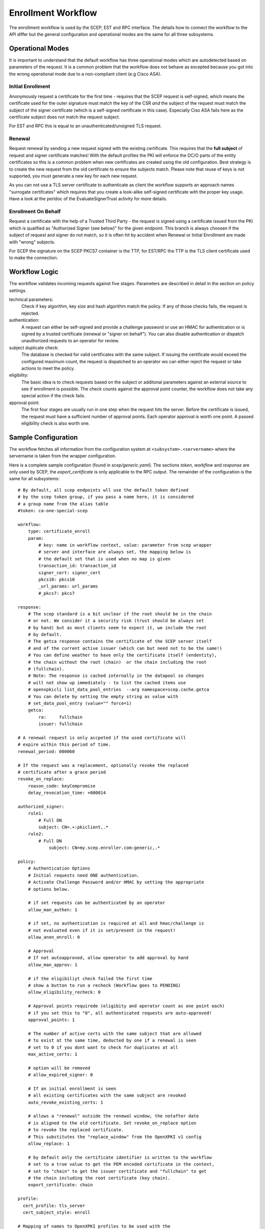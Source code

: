 Enrollment Workflow
====================

The enrollment workflow is used by the SCEP, EST and RPC interface. The
details how to connect the workflow to the API differ but the general
configuration and operational modes are the same for all three subsystems.

Operational Modes
-----------------

It is important to understand that the default workflow has three operational
modes which are autodetected based on parameters of the request. It is a common
problem that the workflow does not behave as excepted because you got into the
wrong operational mode due to a non-compliant client (e.g Cisco ASA).

Initial Enrollment
++++++++++++++++++

Anonymously request a certificate for the first time - requires that the SCEP
request is self-signed, which means the certificate used for the outer
signature must match the key of the CSR *and* the subject of the request must
match the subject of the signer certificate (which is a self-signed
certificate in this case). Especially Ciso ASA fails here as the certificate
subject does not match the request subject.

For EST and RPC this is equal to an unauthenticated/unsigned TLS request.

Renewal
+++++++

Request renewal by sending a new request signed with the existing certificate.
This requires that the **full subject** of request and signer certificate
matches! With the default profiles the PKI will enforce the DC/O parts of
the entity certificates so this is a common problem when new certificates
are created using the old configuration. Best strategy is to create the new
request from the old certificate to ensure the subjects match. Please note
that reuse of keys is not supported, you must generate a new key for each new
request.

As you can not use a TLS server certificate to authenticate as client the
workflow supports an approach names "surrogate certifcates" which requires
that you create a look-alike self-signed certificate with the proper key
usage. Have a look at the perldoc of the EvaluateSignerTrust activity for
more details.

Enrollment On Behalf
++++++++++++++++++++

Request a certificate with the help of a Trusted Third Party - the request
is signed using a certificate issued from the PKI which is qualified as
"Authorized Signer (see below)" for the given endpoint. This branch is
always choosen if the subject of request and signer do not match, so it is
often hit by accident when Renewal or Initial Enrollment are made with
"wrong" subjects.

For SCEP the signature on the SCEP PKCS7 container is the TTP, for EST/RPC
the TTP is the TLS client certificate used to make the connection.

Workflow Logic
--------------

The workflow validates incoming requests against five stages. Parameters
are described in detail in the section on policy settings.

technical parameters:
    Check if key algorithm, key size and hash algorithm match the policy.
    If any of those checks fails, the request is rejected.

authentication:
    A request can either be self-signed and provide a challenge password
    or use an HMAC for authentication or is signed by a trusted certificate
    (renewal or "signer on behalf"). You can also disable authentication
    or dispatch unauthorized requests  to an operator for review.

subject duplicate check:
    The database is checked for valid certificates with the same subject.
    If issuing the certificate would exceed the configured maximum count,
    the request is dispatched to an operator wo can either reject the
    request or take actions to meet the policy.

eligibility:
    The basic idea is to check requests based on the subject or additonal
    parameters against an external source to see if enrollment is possible.
    The check counts against the approval point counter, the workflow does
    not take any special action if the check fails.

approval point:
    The first four stages are usually run in one step when the request
    hits the server. Before the certificate is issued, the request must
    have a sufficient number of approval points. Each operator approval
    is worth one point. A passed eligibility check is also worth one.


Sample Configuration
--------------------

The workflow fetches all information from the configuration system at
``<subsystem>.<servername>`` where the servername is taken from the wrapper
configuration.

Here is a complete sample configuration (found in `scep/generic.yaml`). The
sections `token`, `workflow` and `response` are only used by SCEP, the
`export_certificate` is only applicable to the RPC output. The remainder
of the configuration is the same for all subsystems::

    # By default, all scep endpoints wll use the default token defined
    # by the scep token group, if you pass a name here, it is considered
    # a group name from the alias table
    #token: ca-one-special-scep

    workflow:
        type: certificate_enroll
        param:
            # key: name in workflow context, value: parameter from scep wrapper
            # server and interface are always set, the mapping below is
            # the default set that is used when no map is given
            transaction_id: transaction_id
            signer_cert: signer_cert
            pkcs10: pkcs10
            _url_params: url_params
            #_pkcs7: pkcs7

    response:
        # The scep standard is a bit unclear if the root should be in the chain
        # or not. We consider it a security risk (trust should be always set
        # by hand) but as most clients seem to expect it, we include the root
        # by default.
        # The getca response contains the certificate of the SCEP server itself
        # and of the current active issuer (which can but need not to be the same!)
        # You can define weather to have only the certificate itself (endentity),
        # the chain without the root (chain)  or the chain including the root
        # (fullchain).
        # Note: The response is cached internally in the datapool so changes
        # will not show up immediately - to list the cached items use
        # openxpkicli list_data_pool_entries  --arg namespace=scep.cache.getca
        # You can delete by setting the empty string as value with
        # set_data_pool_entry (value="" force=1)
        getca:
            ra:     fullchain
            issuer: fullchain

    # A renewal request is only accpeted if the used certificate will
    # expire within this period of time.
    renewal_period: 000060

    # If the request was a replacement, optionally revoke the replaced
    # certificate after a grace period
    revoke_on_replace:
        reason_code: keyCompromise
        delay_revocation_time: +000014

    authorized_signer:
        rule1:
            # Full DN
            subject: CN=.+:pkiclient,.*
        rule2:
            # Full DN
                subject: CN=my.scep.enroller.com:generic,.*

    policy:
        # Authentication Options
        # Initial requests need ONE authentication.
        # Activate Challenge Password and/or HMAC by setting the appropriate
        # options below.

        # if set requests can be authenticated by an operator
        allow_man_authen: 1

        # if set, no authentication is required at all and hmac/challenge is
        # not evaluated even if it is set/present in the request!
        allow_anon_enroll: 0

        # Approval
        # If not autoapproved, allow opeerator to add approval by hand
        allow_man_approv: 1

        # if the eligibiliyt check failed the first time
        # show a button to run a recheck (Workflow goes to PENDING)
        allow_eligibility_recheck: 0

        # Approval points requirede (eligibity and operator count as one point each)
        # if you set this to "0", all authenticated requests are auto-approved!
        approval_points: 1

        # The number of active certs with the same subject that are allowed
        # to exist at the same time, deducted by one if a renewal is seen
        # set to 0 if you dont want to check for duplicates at all
        max_active_certs: 1

        # option will be removed
        # allow_expired_signer: 0

        # If an initial enrollment is seen
        # all existing certificates with the same subject are revoked
        auto_revoke_existing_certs: 1

        # allows a "renewal" outside the renewal window, the notafter date
        # is aligned to the old certificate. Set revoke_on_replace option
        # to revoke the replaced certificate.
        # This substitutes the "replace_window" from the OpenXPKI v1 config
        allow_replace: 1

        # by default only the certificate identifier is written to the workflow
        # set to a true value to get the PEM encoded certificate in the context,
        # set to "chain" to get the issuer certificate and "fullchain" to get
        # the chain including the root certificate (key chain).
        export_certificate: chain

    profile:
      cert_profile: tls_server
      cert_subject_style: enroll

    # Mapping of names to OpenXPKI profiles to be used with the
    # Microsoft Certificate Template Name Ext. (1.3.6.1.4.1.311.20.2)
    profile_map:
        pc-client: tls_client

    # HMAC based authentication
    hmac: verysecret

    # see below how to get a per-request password
    challenge:
        value: SecretChallenge

    eligible:
        initial:
           value@: connector:scep.generic.connector.initial
           args: '[% context.cert_subject_parts.CN.0 %]'
           expect:
             - Build
             - New

        renewal:
           value: 1


    connector:
        initial:
            class: Connector::Proxy::YAML
            # this file must have a key/value list with the key being
            # the subject and the value being a true value
            # e.g. "pc1234.example.org: 1"
            LOCATION: /home/pkiadm/cmdb.yaml

*The renewal period values are interpreted as OpenXPKI::DateTime relative date but given without sign.*

Upgrade from OpenXPKI v1 enrollment workflow
+++++++++++++++++++++++++++++++++++++++++++++

If you are upgrading from OpenXPKI 1.x enrollment workflow to the new one,
you must adjust several parameters in the scep server configuration.

*renewal/replace period*

The logic for replace has changed, replace is now always assumed when you are
outside the renewal period::

    # old syntax
    renewal_period: 000014
    replace_period: 05

    # new syntax
    renewal_period: 000014

    # note that the policy node already exists!
    policy:
        allow_replace: 1

*signer on behalf*

The name of the key has changed from *authorized_signer_on_behalf* to *authorized_signer* only::

    # old syntax
    authorized_signer_on_behalf:
        rule1:
            ......

    # new syntax
    authorized_signer:
        rule1:
            ......

*profile definition*

In OpenXPKI 1.0 the default profile was set in the CGI wrapper configuration.
This has been moved to a seperate node in the endpoint configuration::

    profile:
        cert_profile: tls_server
        cert_subject_style: enroll

*key_checks*

Are now read from the profiles, so there is no longer an extra definition
in the workflow.


Workflow Configuration
----------------------

Test-Drive (INSECURE)
+++++++++++++++++++++

If you need a server that *just creates certificates*, use the following
policy section::

    policy:
        allow_anon_enroll: 1
        approval_points: 0
        max_active_certs: 0
        allow_replace: 0
        export_certificate: chain

**This will issue any certificate for any request - so do not use this in production**

Authentication
++++++++++++++

Signer on Behalf
#################

The section *authorized_signer* is used to define the certificates which
are accepted to do a "request on behalf". The list is given as a hash
of hashes, were each entry is a combination of one or more matching rules.

Possible rules are subject, profile and identifier which can be used in
any combination. The subject is evaluated as a regexp against the signer
subject, therefore any characters with a special meaning in perl regexp
need to be escaped! Identifier and profile are matched as is.
The rules in one entry are ANDed together. If you want to provide
alternatives, add multiple list items. The name of the rule is just used
for logging purpose.

Challenge Password
##################

The request must carry the password in the challengePassword attribute.
The sample config above shows a static password example but it is also
possible to use request parameters to lookup a password using connectors::

    challenge:
       mode: bind
       value@: connector:scep.connectors.challenge
       args:
       - "[% context.cert_subject %]"

    connectors:
        challenge:
            class: Connector::Builtin::Authentication::Password
            LOCATION: /home/pkiadm/democa/passwd.txt

This will use the cert_subject to validate the given password against a list
found in the file /home/pkiadm/democa/passwd.txt. For more details, check the
man page of OpenXPKI::Server::Workflow::Activity::Tools::ValidateChallengePassword

Renewal/Replace
###############

A request is considered to be a renewal if the request is *not* self-signed
but the signer subject matches the request subject. Renewal requests pass
authentication if the signer certificate is valid in the current realm and
neither revoked nor expired. You can allow expired certificates by setting
renewal.notafter (Not implemented yet!).

Manual Authentication
#####################

If you set the *allow_man_authen* policy flag, request that fail any of the
above authentication methods can be manually authenticated via the UI.

No Authentication
###################

To completly skip authentication, set *allow_anon_enroll* policy flag.

Subject Checking
++++++++++++++++

The policy setting *max_active_certs* gives the maximum allowed number
of valid certificates sharing the same subject. If the certificate count
after issuance of the current request will exceed this number, the
workflow stops in the PENDING_POLICY_VIOLATION state. If this parameter is
not set, no checks are done. There are several settings that influence this
check, based on the operation mode:

Initial Enrollment
##################

If you set the *auto_revoke_existing_certs* policy flag, all certificates
with the same subject *will be revoked* prior to running this check. This
does not make much sense with *max_active_certs* larger than 1 as all
certificates will be revoked as soon as a new enrollment is started! The
intended use is replacement of broken systems where the current certificate
is no longer used anyway.

Renewal/Replace
###############

If the request is a renewal or replacement request, it is allowed to
exceed the max_active_certs by one.


Eligibility
+++++++++++

The default config has a static value of 1 for renewals and 0 for initial
requests. If you set *approval_points* to 1, this will result in an
immediate issue of certificate renewal requests but requires operator
approval on initial enrollments.

Assume you want to use an ldap directory to auto approve initial requests
based on the mac address of your client::

    eligible:
        initial:
            value@: connector:your.connector
            args:
            - "[% context.cert_subject %]"
            - "[% context.url_mac %]"

    connectors:
        devices:
            ## This connector just checks if the given mac
            ## exisits in the ldap
            class: Connector::Proxy::Net::LDAP::Simple
            LOCATION: ldap://localhost:389
            base: ou=devices,dc=mycompany,dc=com
            filter: (macaddress=[% ARGS.1 %])
            binddn: cn=admin,dc=mycompany,dc=com
            password: admin
            attrs: macaddress

To have the mac in the workflow, you need to pass it with the request as an url
parameter to the wrapper: `http://host/scep/scep?mac=001122334455`.

For more options and samples, see the perldoc of
OpenXPKI::Server::Workflow::Activity::Tools::EvaluateEligibility

Approval
++++++++

A request is approved if it reaches the number of approvals defined by the
*approval_points* policy setting. As written above, you can use a data source
to get one approval point via the eligibility check. If a request has an
insufficient number of approvals, the workflow will stop and an operator
must give an approval using the WebUI. By raising the approval points
value, you can also enforce a four-eyes approval. If you do not want manual
approvals, set the policy flag *allow_man_approv* to zero - all requests
that fail the eligibility check will be immediately rejected.

Certificate Configuration
-------------------------

SCEP Server Token
+++++++++++++++++

This is the cryptographic token used to sign and decrypt the SCEP
communication itself. It is not related to the issuing process of
the requested certificates!

The crypto configuration of a realm (crypto.yaml) defines a default token
to be used for all scep services inside this realm. In case you want
different servers to use different certificates, you can add additional
token groups and reference them from the config using the *token* key.

The value must be the name of a token group, which needs to be registered
as an anonymous alias::

    openxpkiadm alias --realm democa --identifier <identifier> --group democa-special-scep --gen 1

Note that you need to care yourself about the generation index. The token will
then be listed as anonymous group item::

    openxpkiadm alias --realm democa

    === anonymous groups ===
    democa-special-scep:
      Alias     : democa-special-scep-1
      Identifier: O9vtjge0wHpYhDpfko2O6xYtCWw
      NotBefore : 2014-03-25 15:26:18
      NotAfter  : 2015-03-25 15:26:18



Profile Selection / Certificate Template Name Extension
+++++++++++++++++++++++++++++++++++++++++++++++++++++++++++

This feature was originally introduced by Microsoft and uses a Microsoft
specific OID (1.3.6.1.4.1.311.20.2). If your request contains this OID
**and** the value of this oid is listed in the profile map, the workflow
will use the given profile definition to issue the certificate. If no OID
is present or the value is not in the map, the default profile from the
server configuration is used.

The map is a hash list::

    profile_map:
        tlsv2: tls_server_v2
        client: tls_client


Subject Rendering
+++++++++++++++++

Subject rendering is based on the profile and subject information given
in the config::

    profile:
        cert_profile: tls_server
        cert_subject_style: enroll

The subject will be created using Template Toolkit with the parsed subject hash
as input vars. The vars hash will use the name of the attribute as key and pass
all values as array in order of appearance (it is always an array, even if the
attribute is found only once!). You can also add SAN items but there is no way
to filter or remove san items that are passed with the request, yet.

Example: The default TLS Server profile contains an enrollment section::

    enroll:
        subject:
            dn: CN=[% CN.0 %],DC=Test Deployment,DC=OpenXPKI,DC=org

The issued certificate will have the common name extracted from the incoming
request but get the remaining path compontens as defined in the profile.


Revoke on Replace
+++++++++++++++++

If you have a replace request (signed renewal with signer validity outside
the renewal window), you can trigger the automatic revocation of the signer
certificate. Setting a reason code is mandatory, supported
values can be taken from the openssl man page (mind the CamelCasing), the
delayed_revocation_time is optional and can be relative or absolute date as consumed
by OpenXPKI::DateTime, any empty value becomes "now"::

    revoke_on_replace:
        reason_code: superseded
        delayed_revocation_time: +000002

The above gives your friendly admins a 48h window to replace the certificates
before they show up on the next CRL.

Note: Without any other measures, this will obviously enable an attacker
who has access to a leaked key to obtain a new certificate. We used this
to replace certificates after the Heartbleed bug with the scep systems
seperated from the public network.

